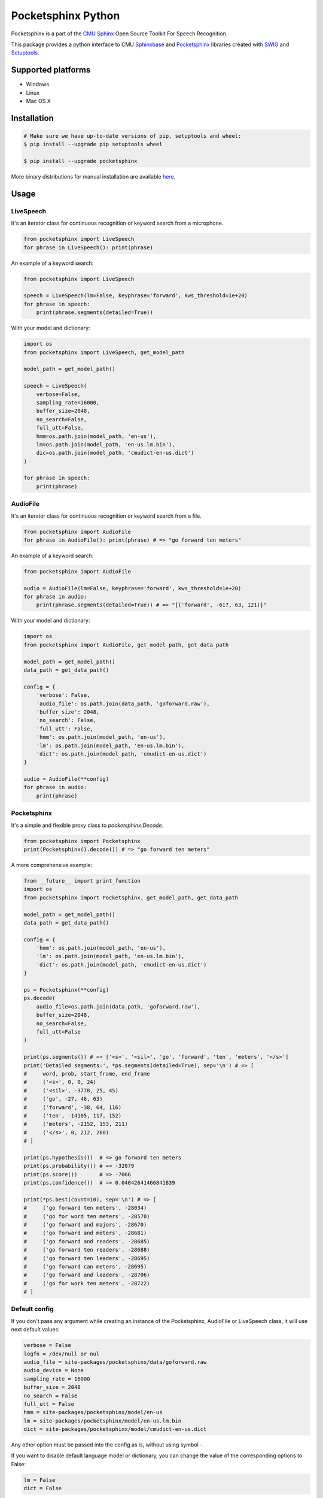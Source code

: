 *******************
Pocketsphinx Python
*******************

.. image:: https://img.shields.io/pypi/v/pocketsphinx.svg?maxAge=86400
    :target: https://pypi.python.org/pypi/pocketsphinx
    :alt: Latest Version

.. image:: https://img.shields.io/pypi/status/pocketsphinx.svg?maxAge=86400
    :target: https://pypi.python.org/pypi/pocketsphinx
    :alt: Development Status

.. image:: https://img.shields.io/pypi/pyversions/pocketsphinx.svg?maxAge=86400
    :target: https://pypi.python.org/pypi/pocketsphinx
    :alt: Supported Python Versions

.. image:: https://travis-ci.org/bambocher/pocketsphinx-python.svg?branch=master
    :target: https://travis-ci.org/bambocher/pocketsphinx-python
    :alt: Build Status

.. image:: https://img.shields.io/pypi/l/pocketsphinx.svg?maxAge=86400
    :target: https://pypi.python.org/pypi/pocketsphinx
    :alt: License

Pocketsphinx is a part of the `CMU Sphinx <http://cmusphinx.sourceforge.net>`__ Open Source Toolkit For Speech Recognition.

This package provides a python interface to CMU `Sphinxbase <https://github.com/cmusphinx/sphinxbase>`__ and `Pocketsphinx <https://github.com/cmusphinx/pocketsphinx>`__ libraries created with `SWIG <http://www.swig.org>`__ and `Setuptools <https://setuptools.readthedocs.io>`__.

===================
Supported platforms
===================

* Windows
* Linux
* Mac OS X

============
Installation
============

.. code-block:: bash

    # Make sure we have up-to-date versions of pip, setuptools and wheel:
    $ pip install --upgrade pip setuptools wheel

    $ pip install --upgrade pocketsphinx

More binary distributions for manual installation are available `here <https://pypi.python.org/pypi/pocketsphinx>`__.

=====
Usage
=====

----------
LiveSpeech
----------

It's an iterator class for continuous recognition or keyword search from a microphone.

.. code-block:: python

    from pocketsphinx import LiveSpeech
    for phrase in LiveSpeech(): print(phrase)

An example of a keyword search:

.. code-block:: python

    from pocketsphinx import LiveSpeech

    speech = LiveSpeech(lm=False, keyphrase='forward', kws_threshold=1e+20)
    for phrase in speech:
        print(phrase.segments(detailed=True))

With your model and dictionary:

.. code-block:: python

    import os
    from pocketsphinx import LiveSpeech, get_model_path

    model_path = get_model_path()

    speech = LiveSpeech(
        verbose=False,
        sampling_rate=16000,
        buffer_size=2048,
        no_search=False,
        full_utt=False,
        hmm=os.path.join(model_path, 'en-us'),
        lm=os.path.join(model_path, 'en-us.lm.bin'),
        dic=os.path.join(model_path, 'cmudict-en-us.dict')
    )

    for phrase in speech:
        print(phrase)

---------
AudioFile
---------

It's an iterator class for continuous recognition or keyword search from a file.

.. code-block:: python

    from pocketsphinx import AudioFile
    for phrase in AudioFile(): print(phrase) # => "go forward ten meters"

An example of a keyword search:

.. code-block:: python

    from pocketsphinx import AudioFile

    audio = AudioFile(lm=False, keyphrase='forward', kws_threshold=1e+20)
    for phrase in audio:
        print(phrase.segments(detailed=True)) # => "[('forward', -617, 63, 121)]"

With your model and dictionary:

.. code-block:: python

    import os
    from pocketsphinx import AudioFile, get_model_path, get_data_path

    model_path = get_model_path()
    data_path = get_data_path()

    config = {
        'verbose': False,
        'audio_file': os.path.join(data_path, 'goforward.raw'),
        'buffer_size': 2048,
        'no_search': False,
        'full_utt': False,
        'hmm': os.path.join(model_path, 'en-us'),
        'lm': os.path.join(model_path, 'en-us.lm.bin'),
        'dict': os.path.join(model_path, 'cmudict-en-us.dict')
    }

    audio = AudioFile(**config)
    for phrase in audio:
        print(phrase)

------------
Pocketsphinx
------------

It's a simple and flexible proxy class to `pocketsphinx.Decode`.

.. code-block:: python

    from pocketsphinx import Pocketsphinx
    print(Pocketsphinx().decode()) # => "go forward ten meters"

A more comprehensive example:

.. code-block:: python

    from __future__ import print_function
    import os
    from pocketsphinx import Pocketsphinx, get_model_path, get_data_path

    model_path = get_model_path()
    data_path = get_data_path()

    config = {
        'hmm': os.path.join(model_path, 'en-us'),
        'lm': os.path.join(model_path, 'en-us.lm.bin'),
        'dict': os.path.join(model_path, 'cmudict-en-us.dict')
    }

    ps = Pocketsphinx(**config)
    ps.decode(
        audio_file=os.path.join(data_path, 'goforward.raw'),
        buffer_size=2048,
        no_search=False,
        full_utt=False
    )

    print(ps.segments()) # => ['<s>', '<sil>', 'go', 'forward', 'ten', 'meters', '</s>']
    print('Detailed segments:', *ps.segments(detailed=True), sep='\n') # => [
    #     word, prob, start_frame, end_frame
    #     ('<s>', 0, 0, 24)
    #     ('<sil>', -3778, 25, 45)
    #     ('go', -27, 46, 63)
    #     ('forward', -38, 64, 116)
    #     ('ten', -14105, 117, 152)
    #     ('meters', -2152, 153, 211)
    #     ('</s>', 0, 212, 260)
    # ]

    print(ps.hypothesis())  # => go forward ten meters
    print(ps.probability()) # => -32079
    print(ps.score())       # => -7066
    print(ps.confidence())  # => 0.04042641466841839

    print(*ps.best(count=10), sep='\n') # => [
    #     ('go forward ten meters', -28034)
    #     ('go for word ten meters', -28570)
    #     ('go forward and majors', -28670)
    #     ('go forward and meters', -28681)
    #     ('go forward and readers', -28685)
    #     ('go forward ten readers', -28688)
    #     ('go forward ten leaders', -28695)
    #     ('go forward can meters', -28695)
    #     ('go forward and leaders', -28706)
    #     ('go for work ten meters', -28722)
    # ]

--------------
Default config
--------------

If you don't pass any argument while creating an instance of the Pocketsphinx, AudioFile or LiveSpeech class, it will use next default values:

.. code-block:: python

    verbose = False
    logfn = /dev/null or nul
    audio_file = site-packages/pocketsphinx/data/goforward.raw
    audio_device = None
    sampling_rate = 16000
    buffer_size = 2048
    no_search = False
    full_utt = False
    hmm = site-packages/pocketsphinx/model/en-us
    lm = site-packages/pocketsphinx/model/en-us.lm.bin
    dict = site-packages/pocketsphinx/model/cmudict-en-us.dict

Any other option must be passed into the config as is, without using symbol `-`.

If you want to disable default language model or dictionary, you can change the value of the corresponding options to False:

.. code-block:: python

    lm = False
    dict = False

-------
Verbose
-------

Send output to stdout:

.. code-block:: python

    from pocketsphinx import Pocketsphinx

    ps = Pocketsphinx(verbose=True)
    ps.decode()

    print(ps.hypothesis())

Send output to file:

.. code-block:: python

    from pocketsphinx import Pocketsphinx

    ps = Pocketsphinx(verbose=True, logfn='pocketsphinx.log')
    ps.decode()

    print(ps.hypothesis())

-------------
Compatibility
-------------

Parent classes are still available:

.. code-block:: python

    import os
    from pocketsphinx import DefaultConfig, Decoder, get_model_path, get_data_path

    model_path = get_model_path()
    data_path = get_data_path()

    # Create a decoder with a certain model
    config = DefaultConfig()
    config.set_string('-hmm', os.path.join(model_path, 'en-us'))
    config.set_string('-lm', os.path.join(model_path, 'en-us.lm.bin'))
    config.set_string('-dict', os.path.join(model_path, 'cmudict-en-us.dict'))
    decoder = Decoder(config)

    # Decode streaming data
    buf = bytearray(1024)
    with open(os.path.join(data_path, 'goforward.raw'), 'rb') as f:
        decoder.start_utt()
        while f.readinto(buf):
            decoder.process_raw(buf, False, False)
        decoder.end_utt()
    print('Best hypothesis segments:', [seg.word for seg in decoder.seg()])

===========================
Install development version
===========================

--------------------
Install requirements
--------------------

Windows requirements:

* `Python <https://www.python.org/downloads>`__
* `Git <http://git-scm.com/downloads>`__
* `Swig <http://www.swig.org/download.html>`__
* `Visual Studio Community <https://www.visualstudio.com/ru-ru/downloads/download-visual-studio-vs.aspx>`__

Ubuntu requirements:

.. code-block:: bash

    $ sudo apt-get install -qq python python-dev python-pip build-essential swig git libpulse-dev

----------------
Install with pip
----------------

.. code-block:: bash

    $ pip install https://github.com/bambocher/pocketsphinx-python/archive/master.zip

----------------------
Install with distutils
----------------------

.. code-block:: bash

    $ git clone --recursive https://github.com/bambocher/pocketsphinx-python
    $ cd pocketsphinx-python
    $ python setup.py install

==================================
Projects using pocketsphinx-python
==================================

* `SpeechRecognition <https://github.com/Uberi/speech_recognition>`__ - Library for performing speech recognition, with support for several engines and APIs, online and offline.

=======
License
=======

`The BSD License <https://github.com/bambocher/pocketsphinx-python/blob/master/LICENSE>`__

